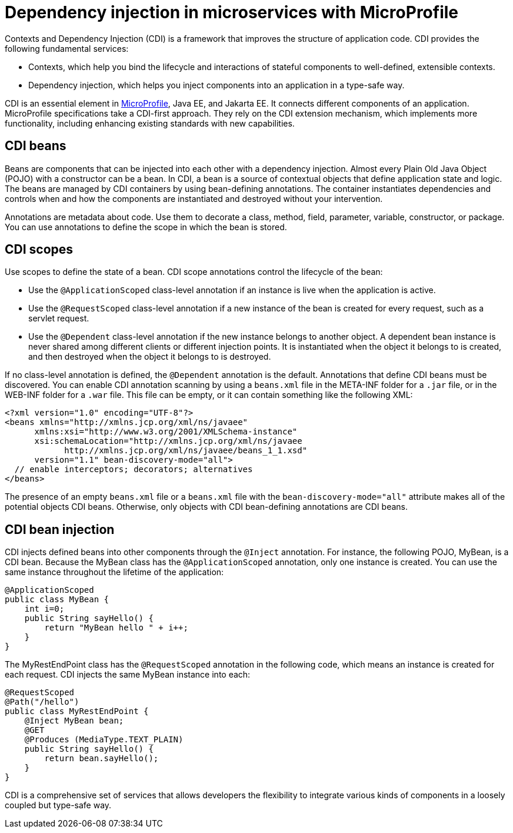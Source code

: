 // Copyright (c) 2019 IBM Corporation and others.
// Licensed under Creative Commons Attribution-NoDerivatives
// 4.0 International (CC BY-ND 4.0)
//   https://creativecommons.org/licenses/by-nd/4.0/
//
// Contributors:
//     IBM Corporation
//
:page-description: Contexts and Dependency Injection (CDI) is a framework that improves the structure of application code. It connects different components of an application.
:seo-description: Contexts and Dependency Injection (CDI) is a framework that improves the structure of application code. It connects different components of an application.
:page-layout: general-reference
:page-type: general
= Dependency injection in microservices with MicroProfile

Contexts and Dependency Injection (CDI) is a framework that improves the structure of application code. CDI provides the following fundamental services:

- Contexts, which help you bind the lifecycle and interactions of stateful components to well-defined, extensible contexts.
- Dependency injection, which helps you inject components into an application in a type-safe way.

CDI is an essential element in link:https://openliberty.io/docs/intro/microprofile.html[MicroProfile], Java EE, and Jakarta EE. It connects different components of an application. MicroProfile specifications take a CDI-first approach. They rely on the CDI extension mechanism, which implements more functionality, including enhancing existing standards with new capabilities.

== CDI beans
Beans are components that can be injected into each other with a dependency injection. Almost every Plain Old Java Object (POJO) with a constructor can be a bean. In CDI, a bean is a source of contextual objects that define application state and logic. The beans are managed by CDI containers by using bean-defining annotations. The container instantiates dependencies and controls when and how the components are instantiated and destroyed without your intervention.

Annotations are metadata about code. Use them to decorate a class, method, field, parameter, variable, constructor, or package. You can use annotations to define the scope in which the bean is stored.

== CDI scopes
Use scopes to define the state of a bean. CDI scope annotations control the lifecycle of the bean:

- Use the `@ApplicationScoped` class-level annotation if an instance is live when the application is active.
- Use the `@RequestScoped` class-level annotation if a new instance of the bean is created for every request, such as a servlet request.
- Use the `@Dependent` class-level annotation if the new instance belongs to another object. A dependent bean instance is never shared among different clients or different injection points. It is instantiated when the object it belongs to is created, and then destroyed when the object it belongs to is destroyed.

If no class-level annotation is defined, the `@Dependent` annotation is the default.
Annotations that define CDI beans must be discovered. You can enable CDI annotation scanning by using a `beans.xml` file in the META-INF folder for a `.jar` file, or in the WEB-INF folder for a `.war` file. This file can be empty, or it can contain something like the following XML:

[source,xml]
----
<?xml version="1.0" encoding="UTF-8"?>
<beans xmlns="http://xmlns.jcp.org/xml/ns/javaee"
      xmlns:xsi="http://www.w3.org/2001/XMLSchema-instance"
      xsi:schemaLocation="http://xmlns.jcp.org/xml/ns/javaee
            http://xmlns.jcp.org/xml/ns/javaee/beans_1_1.xsd"
      version="1.1" bean-discovery-mode="all">
  // enable interceptors; decorators; alternatives
</beans>
----
The presence of an empty `beans.xml` file or a `beans.xml` file with the `bean-discovery-mode="all"` attribute makes all of the potential objects CDI beans. Otherwise, only objects with CDI bean-defining annotations are CDI beans.

== CDI bean injection

CDI injects defined beans into other components through the `@Inject` annotation. For instance, the following POJO, MyBean, is a CDI bean. Because the MyBean class has the `@ApplicationScoped` annotation, only one instance is created. You can use the same instance throughout the lifetime of the application:

[source,java]
----
@ApplicationScoped
public class MyBean {
    int i=0;
    public String sayHello() {
        return "MyBean hello " + i++;
    }
}
----

The MyRestEndPoint class has the `@RequestScoped` annotation in the following code, which means an instance is created for each request. CDI injects the same MyBean instance into each:

[source,java]
----
@RequestScoped
@Path("/hello")
public class MyRestEndPoint {
    @Inject MyBean bean;
    @GET
    @Produces (MediaType.TEXT_PLAIN)
    public String sayHello() {
        return bean.sayHello();
    }
}
----

CDI is a comprehensive set of services that allows developers the flexibility to integrate various kinds of components in a loosely coupled but type-safe way.
